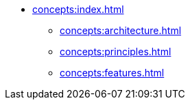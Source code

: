 * xref:concepts:index.adoc[]
** xref:concepts:architecture.adoc[]
** xref:concepts:principles.adoc[]
** xref:concepts:features.adoc[]
